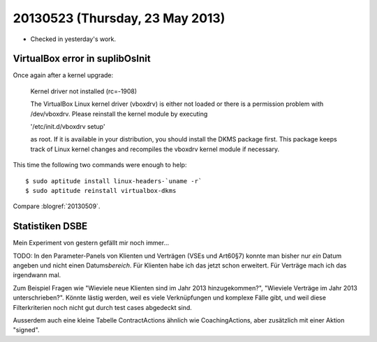 ================================
20130523 (Thursday, 23 May 2013)
================================

- Checked in yesterday's work.


VirtualBox error in suplibOsInit
--------------------------------

Once again after a kernel upgrade:

    Kernel driver not installed (rc=-1908)

    The VirtualBox Linux kernel driver (vboxdrv) is either not loaded or there is a permission problem with /dev/vboxdrv. Please reinstall the kernel module by executing

    '/etc/init.d/vboxdrv setup'

    as root. If it is available in your distribution, you should install the DKMS package first. This package keeps track of Linux kernel changes and recompiles the vboxdrv kernel module if necessary.
    

This time the following two commands were enough to help::    

    $ sudo aptitude install linux-headers-`uname -r`    
    $ sudo aptitude reinstall virtualbox-dkms


Compare :blogref:`20130509`.


Statistiken DSBE
----------------

Mein Experiment von gestern gefällt mir noch immer...

TODO:
In den Parameter-Panels von Klienten und Verträgen (VSEs und Art60§7) 
konnte man bisher nur *ein* Datum angeben und nicht einen Datums\ *bereich*. 
Für Klienten habe ich das jetzt schon erweitert. 
Für Verträge mach ich das irgendwann mal.

Zum Beispiel Fragen wie
"Wieviele neue Klienten sind im Jahr 2013 hinzugekommen?",
"Wieviele Verträge im Jahr 2013 unterschrieben?".
Könnte lästig werden, weil es viele 
Verknüpfungen und komplexe Fälle gibt, und weil diese Filterkriterien 
noch nicht gut durch test cases abgedeckt sind.

Ausserdem auch eine kleine Tabelle ContractActions ähnlich wie 
CoachingActions, aber zusätzlich mit einer Aktion "signed".
